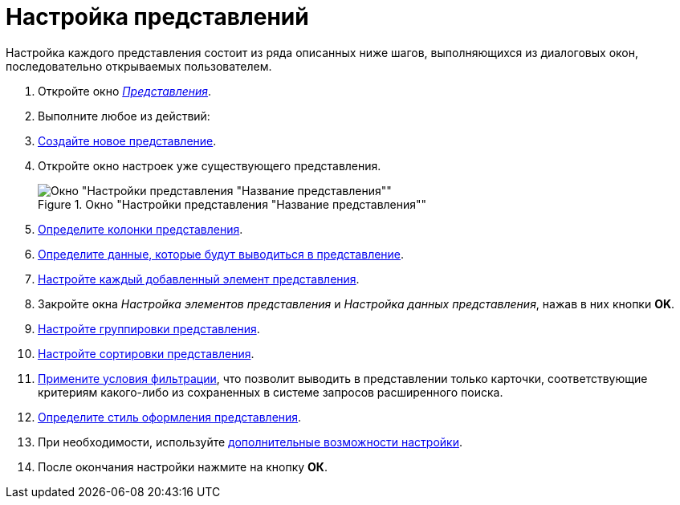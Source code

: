 = Настройка представлений

Настройка каждого представления состоит из ряда описанных ниже шагов, выполняющихся из диалоговых окон, последовательно открываемых пользователем.

. Откройте окно xref:view-create.adoc#view[_Представления_].
. Выполните любое из действий:
. xref:view-create.adoc#view[Создайте новое представление].
. Откройте окно настроек уже существующего представления.
+
[#settings-window]
.Окно "Настройки представления "Название представления""
image::view-settings-conditions.png[Окно "Настройки представления "Название представления""]
+
. xref:view-settings-colums.adoc[Определите колонки представления].
. xref:view-data-settings.adoc[Определите данные, которые будут выводиться в представление].
. xref:view-elements-settings.adoc[Настройте каждый добавленный элемент представления].
. Закройте окна _Настройка элементов представления_ и _Настройка данных представления_, нажав в них кнопки *OK*.
. xref:view-group.adoc[Настройте группировки представления].
. xref:view-sort.adoc[Настройте сортировки представления].
. xref:view-filter.adoc[Примените условия фильтрации], что позволит выводить в представлении только карточки, соответствующие критериям какого-либо из сохраненных в системе запросов расширенного поиска.
. xref:view-settings.adoc[Определите стиль оформления представления].
. При необходимости, используйте xref:view-add-settings.adoc[дополнительные возможности настройки].
. После окончания настройки нажмите на кнопку *ОК*.
